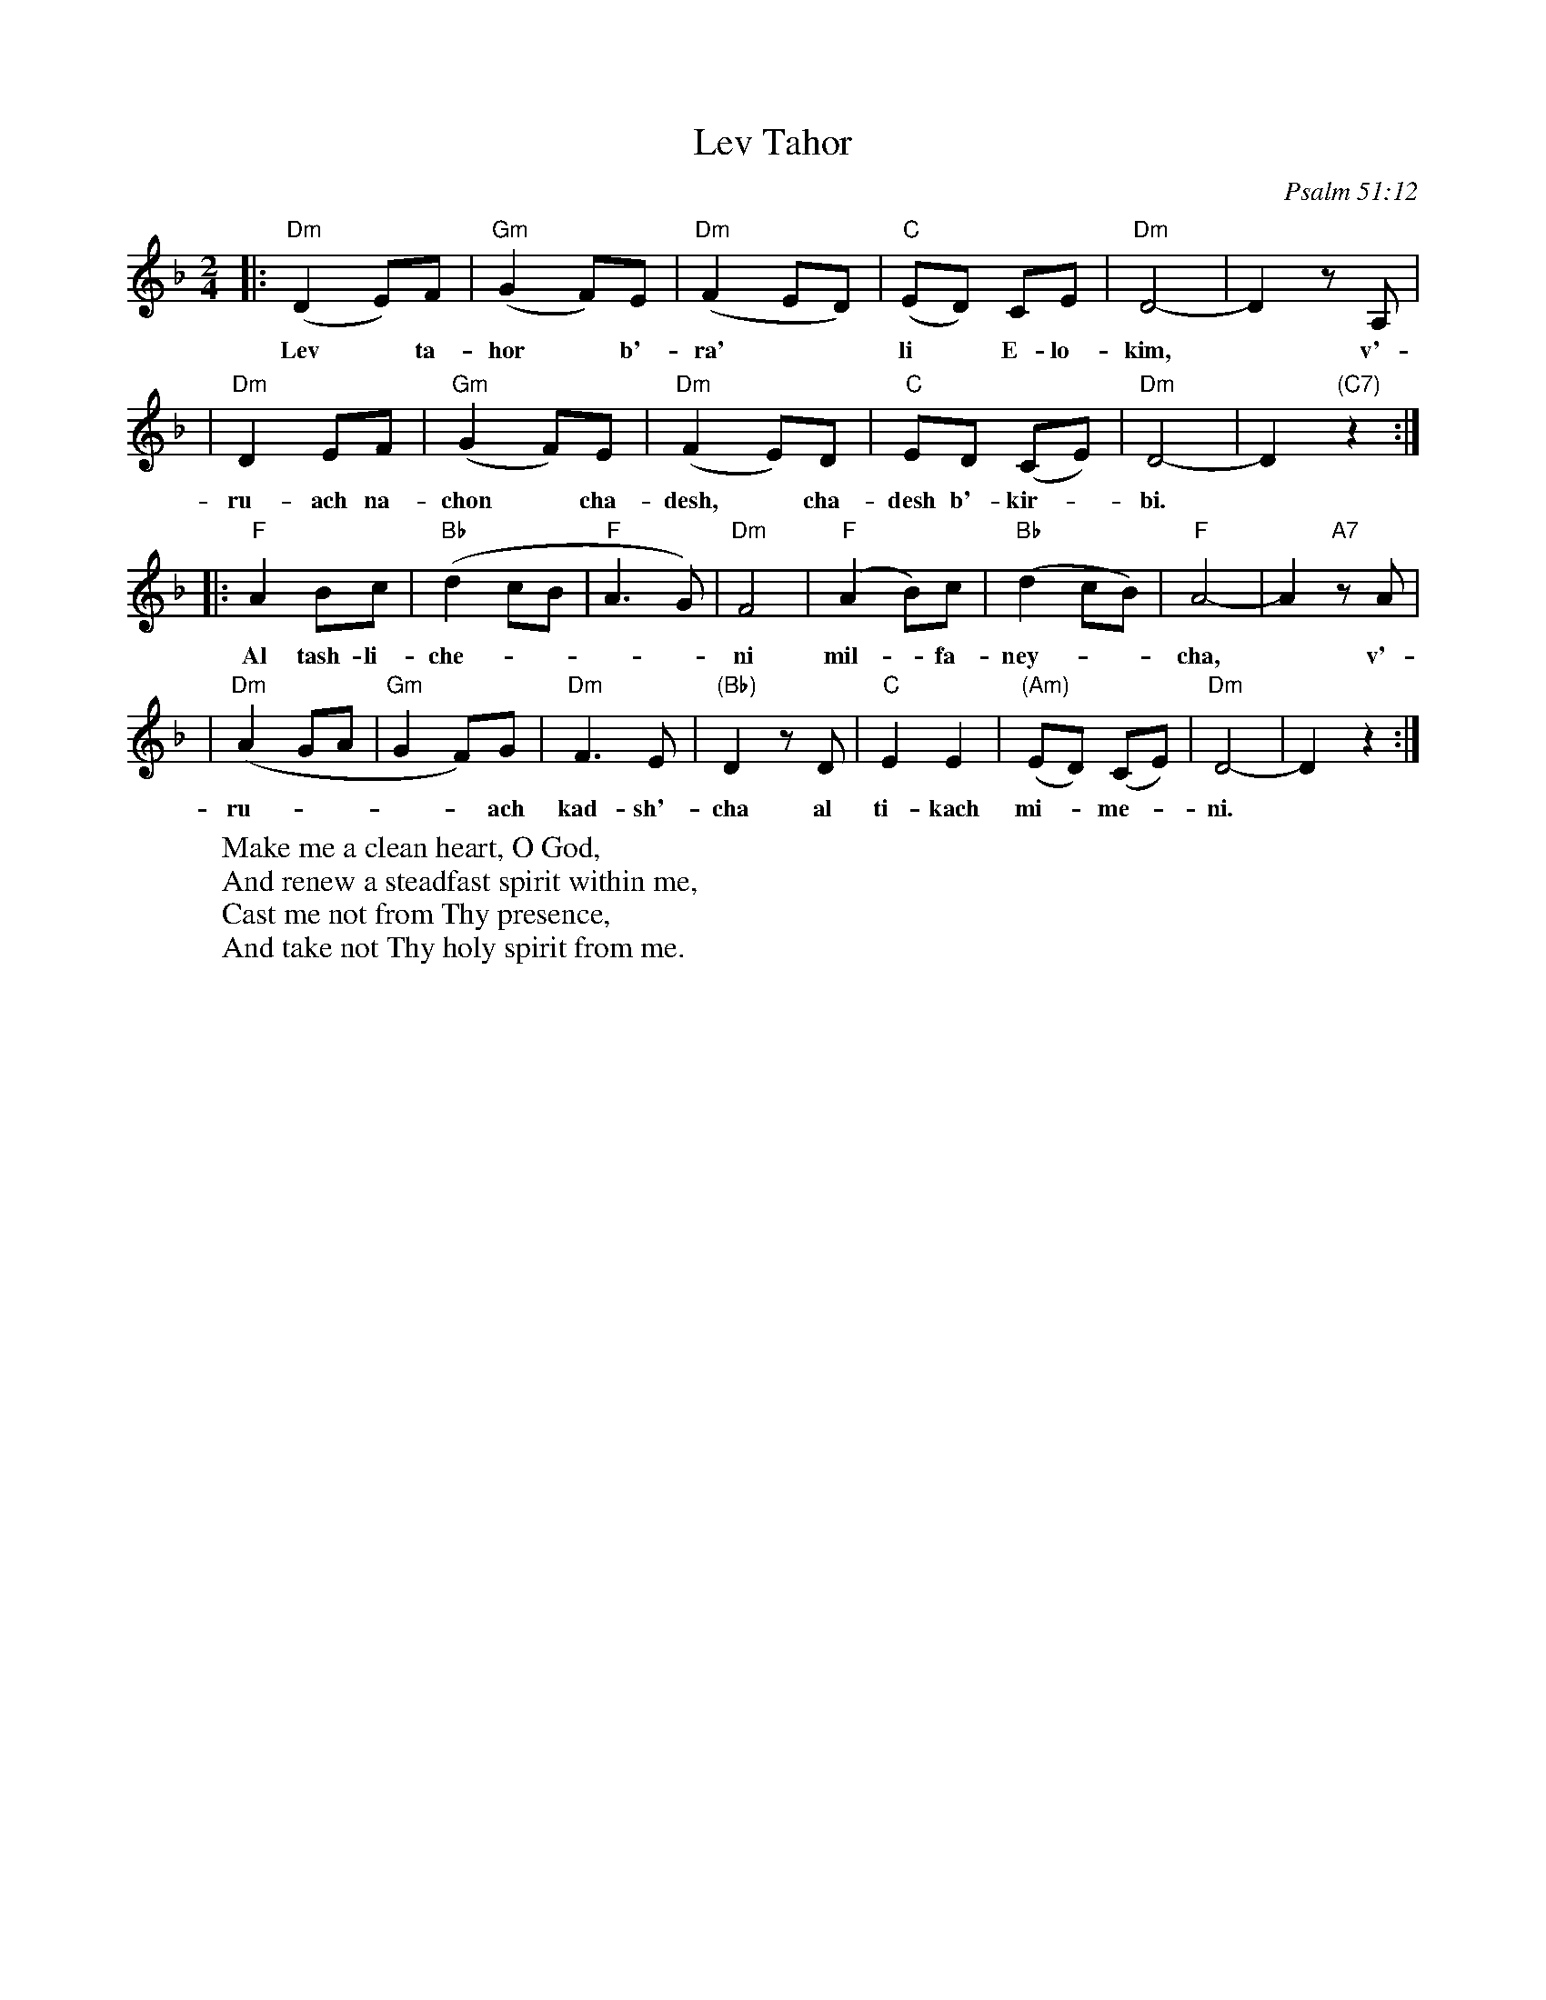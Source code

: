 X: 365
T: Lev Tahor
O: Psalm 51:12
M: 2/4
L: 1/8
W: Make me a clean heart, O God,
W: And renew a steadfast spirit within me,
W: Cast me not from Thy presence,
W: And take not Thy holy spirit from me.
K: Dm
|: "Dm"(D2 E)F | "Gm"(G2 F)E | "Dm"(F2 ED) | "C"(ED) CE | "Dm"D4- | D2 zA, |
w: Lev* ta-hor* b'-ra'** li* E-lo-kim,* v'-
| "Dm"D2 EF | "Gm"(G2 F)E | "Dm"(F2 E)D | "C"ED (CE) | "Dm"D4- | D2 "(C7)"z2 :|
w: ru-ach na-chon* cha-desh,* cha-desh b'-kir-*bi.
|: "F"A2 Bc | "Bb"(d2 cB | "F"A3 G) | "Dm"F4 | "F"(A2 B)c | "Bb"(d2 cB) | "F"A4- | A2 "A7"zA |
w: Al tash-li-che-----ni mil-*fa-ney-**cha,* v'-
| "Dm"(A2 GA | "Gm"G2 F)G | "Dm"F3 E | "(Bb)"D2 zD | "C"E2 E2 | "(Am)"(ED) (CE) | "Dm"D4- | D2 z2 :|
w: ru-----ach kad-sh'-cha al ti-kach mi-*me-*ni.
